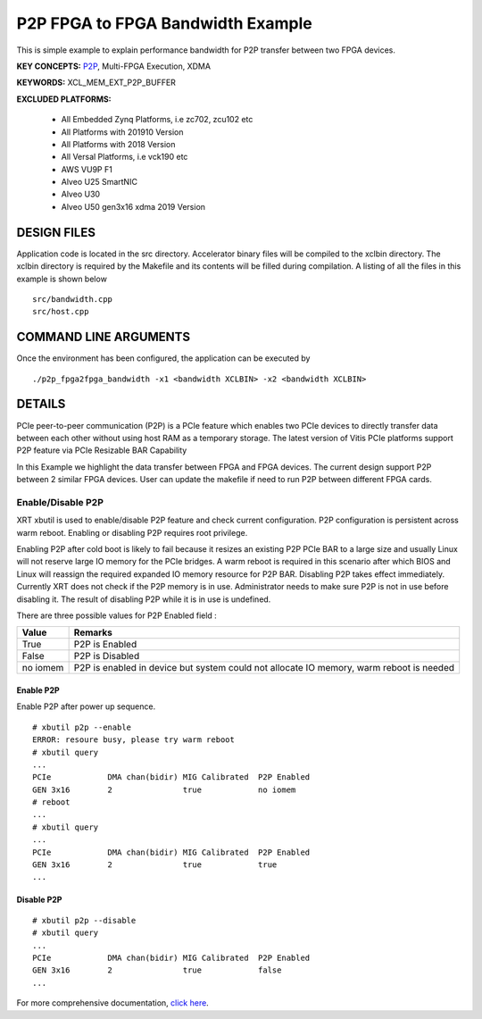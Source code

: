 P2P FPGA to FPGA Bandwidth Example
==================================

This is simple example to explain performance bandwidth for P2P transfer between two FPGA devices.

**KEY CONCEPTS:** `P2P <https://www.xilinx.com/html_docs/xilinx2021_1/vitis_doc/Chunk938767849.html#qex1558551641915>`__, Multi-FPGA Execution, XDMA

**KEYWORDS:** XCL_MEM_EXT_P2P_BUFFER

**EXCLUDED PLATFORMS:** 

 - All Embedded Zynq Platforms, i.e zc702, zcu102 etc
 - All Platforms with 201910 Version
 - All Platforms with 2018 Version
 - All Versal Platforms, i.e vck190 etc
 - AWS VU9P F1
 - Alveo U25 SmartNIC
 - Alveo U30
 - Alveo U50 gen3x16 xdma 2019 Version

DESIGN FILES
------------

Application code is located in the src directory. Accelerator binary files will be compiled to the xclbin directory. The xclbin directory is required by the Makefile and its contents will be filled during compilation. A listing of all the files in this example is shown below

::

   src/bandwidth.cpp
   src/host.cpp
   
COMMAND LINE ARGUMENTS
----------------------

Once the environment has been configured, the application can be executed by

::

   ./p2p_fpga2fpga_bandwidth -x1 <bandwidth XCLBIN> -x2 <bandwidth XCLBIN>

DETAILS
-------

PCIe peer-to-peer communication (P2P) is a PCIe feature which enables
two PCIe devices to directly transfer data between each other without
using host RAM as a temporary storage. The latest version of Vitis PCIe
platforms support P2P feature via PCIe Resizable BAR Capability

In this Example we highlight the data transfer between FPGA and FPGA
devices. The current design support P2P between 2 similar FPGA devices.
User can update the makefile if need to run P2P between different FPGA
cards.

Enable/Disable P2P
~~~~~~~~~~~~~~~~~~

XRT xbutil is used to enable/disable P2P feature and check current
configuration. P2P configuration is persistent across warm reboot.
Enabling or disabling P2P requires root privilege.

Enabling P2P after cold boot is likely to fail because it resizes an
existing P2P PCIe BAR to a large size and usually Linux will not reserve
large IO memory for the PCIe bridges. A warm reboot is required in this
scenario after which BIOS and Linux will reassign the required expanded
IO memory resource for P2P BAR. Disabling P2P takes effect immediately.
Currently XRT does not check if the P2P memory is in use. Administrator
needs to make sure P2P is not in use before disabling it. The result of
disabling P2P while it is in use is undefined.

There are three possible values for P2P Enabled field :

+-------------------------+--------------------------------------------+
| Value                   | Remarks                                    |
+=========================+============================================+
| True                    | P2P is Enabled                             |
+-------------------------+--------------------------------------------+
| False                   | P2P is Disabled                            |
+-------------------------+--------------------------------------------+
| no iomem                | P2P is enabled in device but system could  |
|                         | not allocate IO memory, warm reboot is     |
|                         | needed                                     |
+-------------------------+--------------------------------------------+

Enable P2P
^^^^^^^^^^

Enable P2P after power up sequence.

::

   # xbutil p2p --enable
   ERROR: resoure busy, please try warm reboot
   # xbutil query
   ...
   PCIe            DMA chan(bidir) MIG Calibrated  P2P Enabled
   GEN 3x16        2               true            no iomem
   # reboot
   ...
   # xbutil query
   ...
   PCIe            DMA chan(bidir) MIG Calibrated  P2P Enabled
   GEN 3x16        2               true            true
   ...

Disable P2P
^^^^^^^^^^^

::

   # xbutil p2p --disable
   # xbutil query
   ...
   PCIe            DMA chan(bidir) MIG Calibrated  P2P Enabled
   GEN 3x16        2               true            false
   ...

For more comprehensive documentation, `click here <http://xilinx.github.io/Vitis_Accel_Examples>`__.